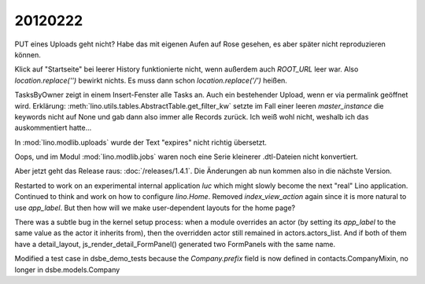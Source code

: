 20120222
========

PUT eines Uploads geht nicht? Habe das mit eigenen Aufen auf Rose 
gesehen, es aber später nicht reproduzieren können.

Klick auf "Startseite" bei leerer History funktionierte nicht, 
wenn außerdem auch `ROOT_URL` leer war. Also `location.replace('')` 
bewirkt nichts. Es muss dann schon `location.replace('/')` heißen.

TasksByOwner zeigt in einem Insert-Fenster alle Tasks an.
Auch ein bestehender Upload, wenn er via permalink geöffnet wird.
Erklärung: 
:meth:`lino.utils.tables.AbstractTable.get_filter_kw`
setzte im Fall einer leeren `master_instance` die keywords nicht auf None 
und gab dann also immer alle Records zurück. 
Ich weiß wohl nicht, weshalb ich das auskommentiert hatte...

In :mod:`lino.modlib.uploads` wurde der Text "expires" 
nicht richtig übersetzt.

Oops, und im Modul :mod:`lino.modlib.jobs` waren noch eine Serie 
kleinerer .dtl-Dateien nicht konvertiert.

Aber jetzt geht das Release raus: :doc:`/releases/1.4.1`.
Die Änderungen ab nun kommen also in die nächste Version.


Restarted to work on an experimental internal application `luc` 
which might slowly become the next "real" Lino application.
Continued to think and work on how to configure `lino.Home`.
Removed `index_view_action` again since it is more natural to use 
`app_label`.
But then how will we make user-dependent layouts for the home page?

There was a subtle bug in the kernel setup process: when a module 
overrides an actor (by setting its `app_label` to the same value 
as the actor it inherits from), then the overridden actor still remained in actors.actors_list. And if both of them have a detail_layout,  js_render_detail_FormPanel() 
generated two FormPanels with the same name.

Modified a test case in dsbe_demo_tests because the `Company.prefix` field 
is now defined in contacts.CompanyMixin, no longer in dsbe.models.Company